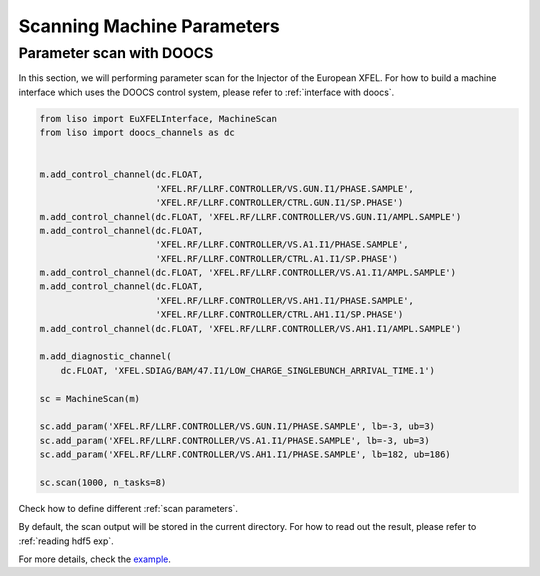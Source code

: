 Scanning Machine Parameters
===========================

.. _parameter scan with DOOCS:

Parameter scan with DOOCS
-------------------------

In this section, we will performing parameter scan for the Injector of the
European XFEL. For how to build a machine interface which uses the DOOCS
control system, please refer to :ref:`interface with doocs`.

.. code-block:: py

    from liso import EuXFELInterface, MachineScan
    from liso import doocs_channels as dc


    m.add_control_channel(dc.FLOAT,
                          'XFEL.RF/LLRF.CONTROLLER/VS.GUN.I1/PHASE.SAMPLE',
                          'XFEL.RF/LLRF.CONTROLLER/CTRL.GUN.I1/SP.PHASE')
    m.add_control_channel(dc.FLOAT, 'XFEL.RF/LLRF.CONTROLLER/VS.GUN.I1/AMPL.SAMPLE')
    m.add_control_channel(dc.FLOAT,
                          'XFEL.RF/LLRF.CONTROLLER/VS.A1.I1/PHASE.SAMPLE',
                          'XFEL.RF/LLRF.CONTROLLER/CTRL.A1.I1/SP.PHASE')
    m.add_control_channel(dc.FLOAT, 'XFEL.RF/LLRF.CONTROLLER/VS.A1.I1/AMPL.SAMPLE')
    m.add_control_channel(dc.FLOAT,
                          'XFEL.RF/LLRF.CONTROLLER/VS.AH1.I1/PHASE.SAMPLE',
                          'XFEL.RF/LLRF.CONTROLLER/CTRL.AH1.I1/SP.PHASE')
    m.add_control_channel(dc.FLOAT, 'XFEL.RF/LLRF.CONTROLLER/VS.AH1.I1/AMPL.SAMPLE')

    m.add_diagnostic_channel(
        dc.FLOAT, 'XFEL.SDIAG/BAM/47.I1/LOW_CHARGE_SINGLEBUNCH_ARRIVAL_TIME.1')

    sc = MachineScan(m)

    sc.add_param('XFEL.RF/LLRF.CONTROLLER/VS.GUN.I1/PHASE.SAMPLE', lb=-3, ub=3)
    sc.add_param('XFEL.RF/LLRF.CONTROLLER/VS.A1.I1/PHASE.SAMPLE', lb=-3, ub=3)
    sc.add_param('XFEL.RF/LLRF.CONTROLLER/VS.AH1.I1/PHASE.SAMPLE', lb=182, ub=186)

    sc.scan(1000, n_tasks=8)


Check how to define different :ref:`scan parameters`.

By default, the scan output will be stored in the current directory. For how to
read out the result, please refer to :ref:`reading hdf5 exp`.

For more details, check the `example <https://github.com/zhujun98/liso/tree/master/examples/xfel_experiment>`_.
